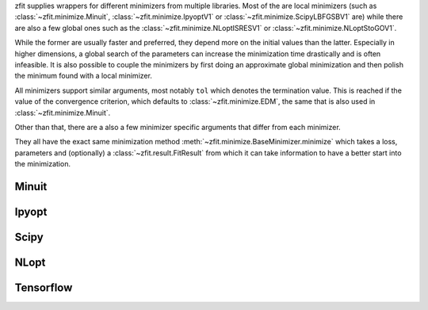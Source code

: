 
zfit supplies wrappers for different minimizers from multiple libraries. Most of the are local
minimizers (such as :class:`~zfit.minimize.Minuit`, :class:`~zfit.minimize.IpyoptV1` or
:class:`~zfit.minimize.ScipyLBFGSBV1` are) while there are also a few global ones such as
the :class:`~zfit.minimize.NLoptISRESV1` or :class:`~zfit.minimize.NLoptStoGOV1`.

While the former are usually faster and preferred, they depend more on the initial values than
the latter. Especially in higher dimensions, a global search of the parameters
can increase the minimization time drastically and is often infeasible. It is also possible to
couple the minimizers by first doing an approximate global minimization and then polish the
minimum found with a local minimizer.

All minimizers support similar arguments, most notably ``tol`` which denotes the termination
value. This is reached if the value of the convergence criterion, which defaults to
:class:`~zfit.minimize.EDM`, the same that is also used in :class:`~zfit.minimize.Minuit`.

Other than that, there are a also a few minimizer specific arguments that differ from each minimizer.

They all have the exact same minimization method :meth:`~zfit.minimize.BaseMinimizer.minimize`
which takes a loss, parameters and (optionally) a :class:`~zfit.result.FitResult` from which it can
take information to have a better start into the minimization.

Minuit
=======

.. autosummary::
    :toctree: _generated/minimizers

    zfit.minimize.Minuit

Ipyopt
======


.. autosummary::
    :toctree: _generated/minimizers

    zfit.minimize.IpyoptV1


Scipy
=====

.. autosummary::
    :toctree: _generated/minimizers

    zfit.minimize.ScipyLBFGSBV1
    zfit.minimize.ScipyTrustConstrV1
    zfit.minimize.ScipyPowellV1
    zfit.minimize.ScipySLSQPV1
    zfit.minimize.ScipyTruncNCV1


NLopt
=====

.. autosummary::
    :toctree: _generated/minimizers

    zfit.minimize.NLoptLBFGSV1
    zfit.minimize.NLoptTruncNewtonV1
    zfit.minimize.NLoptSLSQPV1
    zfit.minimize.NLoptMMAV1
    zfit.minimize.NLoptCCSAQV1
    zfit.minimize.NLoptSubplexV1
    zfit.minimize.NLoptCOBYLAV1
    zfit.minimize.NLoptMLSLV1
    zfit.minimize.NLoptStoGOV1
    zfit.minimize.NLoptBOBYQAV1
    zfit.minimize.NLoptISRESV1
    zfit.minimize.NLoptESCHV1
    zfit.minimize.NLoptShiftVarV1



Tensorflow
======================

.. autosummary::
    :toctree: _generated/minimizers

    zfit.minimize.Adam
